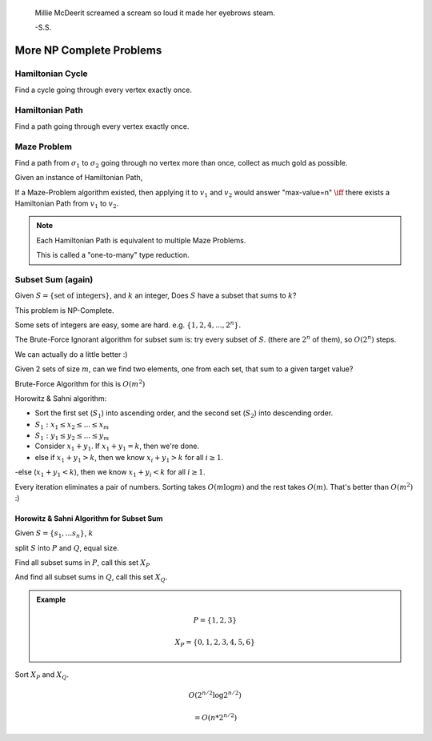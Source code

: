 .. epigraph::
	Millie McDeerit screamed a scream so loud it made her eyebrows steam.

	-S.S.

*************************
More NP Complete Problems
*************************

Hamiltonian Cycle
=================
Find a cycle going through every vertex exactly once.

Hamiltonian Path
================
Find a path going through every vertex exactly once.

Maze Problem
============
Find a path from :math:`\sigma_1` to :math:`\sigma_2` going through no vertex more than once, collect as much gold as possible.

Given an instance of Hamiltonian Path,

If a Maze-Problem algorithm existed, then applying it to :math:`v_1` and :math:`v_2` would answer "max-value=n" :math:`\iff` there exists a Hamiltonian Path from :math:`v_1` to :math:`v_2`.

.. note::
	Each Hamiltonian Path is equivalent to multiple Maze Problems.

	This is called a "one-to-many" type reduction.

Subset Sum (again)
==================

Given :math:`S=\{\text{set of integers}\}`, and :math:`k` an integer, Does :math:`S` have a subset that sums to :math:`k`?

This problem is NP-Complete.

Some sets of integers are easy, some are hard. e.g. :math:`\{1,2,4,...,2^n\}.`

The Brute-Force Ignorant algorithm for subset sum is: try every subset of :math:`S`. (there are :math:`2^n` of them), so :math:`O(2^n)` steps.

We can actually do a little better :)

Given 2 sets of size :math:`m`, can we find two elements, one from each set, that sum to a given target value?

Brute-Force Algorithm for this is :math:`O(m^2)`

Horowitz & Sahni algorithm:

- Sort the first set (:math:`S_1`) into ascending order, and the second set (:math:`S_2`) into descending order.
- :math:`S_1: x_1 \leq x_2 \leq ... \leq x_m`
- :math:`S_1: y_1 \leq y_2 \leq ... \leq y_m`
- Consider :math:`x_1+y_1`. If :math:`x_1+y_1=k`, then we're done.
- else if :math:`x_1+y_1 > k`, then we know :math:`x_i+y_1>k` for all :math:`i \geq 1`.
-else (:math:`x_1+y_1 < k`), then we know :math:`x_1+y_i<k` for all :math:`i \geq 1`.

Every iteration eliminates a pair of numbers. Sorting takes :math:`O(m\log m)` and the rest takes :math:`O(m)`. That's better than :math:`O(m^2)` :)

Horowitz & Sahni Algorithm for Subset Sum
-----------------------------------------
Given :math:`S=\{s_1,...s_n\}`, :math:`k`

split :math:`S` into :math:`P` and :math:`Q`, equal size.

Find all subset sums in :math:`P`, call this set :math:`X_P`

And find all subset sums in :math:`Q`, call this set :math:`X_Q`.

.. admonition:: Example

	.. math::
		P=\{1,2,3\}

		X_P = \{0,1,2,3,4,5,6\}

Sort :math:`X_P` and :math:`X_Q`.

.. math::
	O(2^{n/2}\log 2^{n/2})

	= O(n*2^{n/2})

